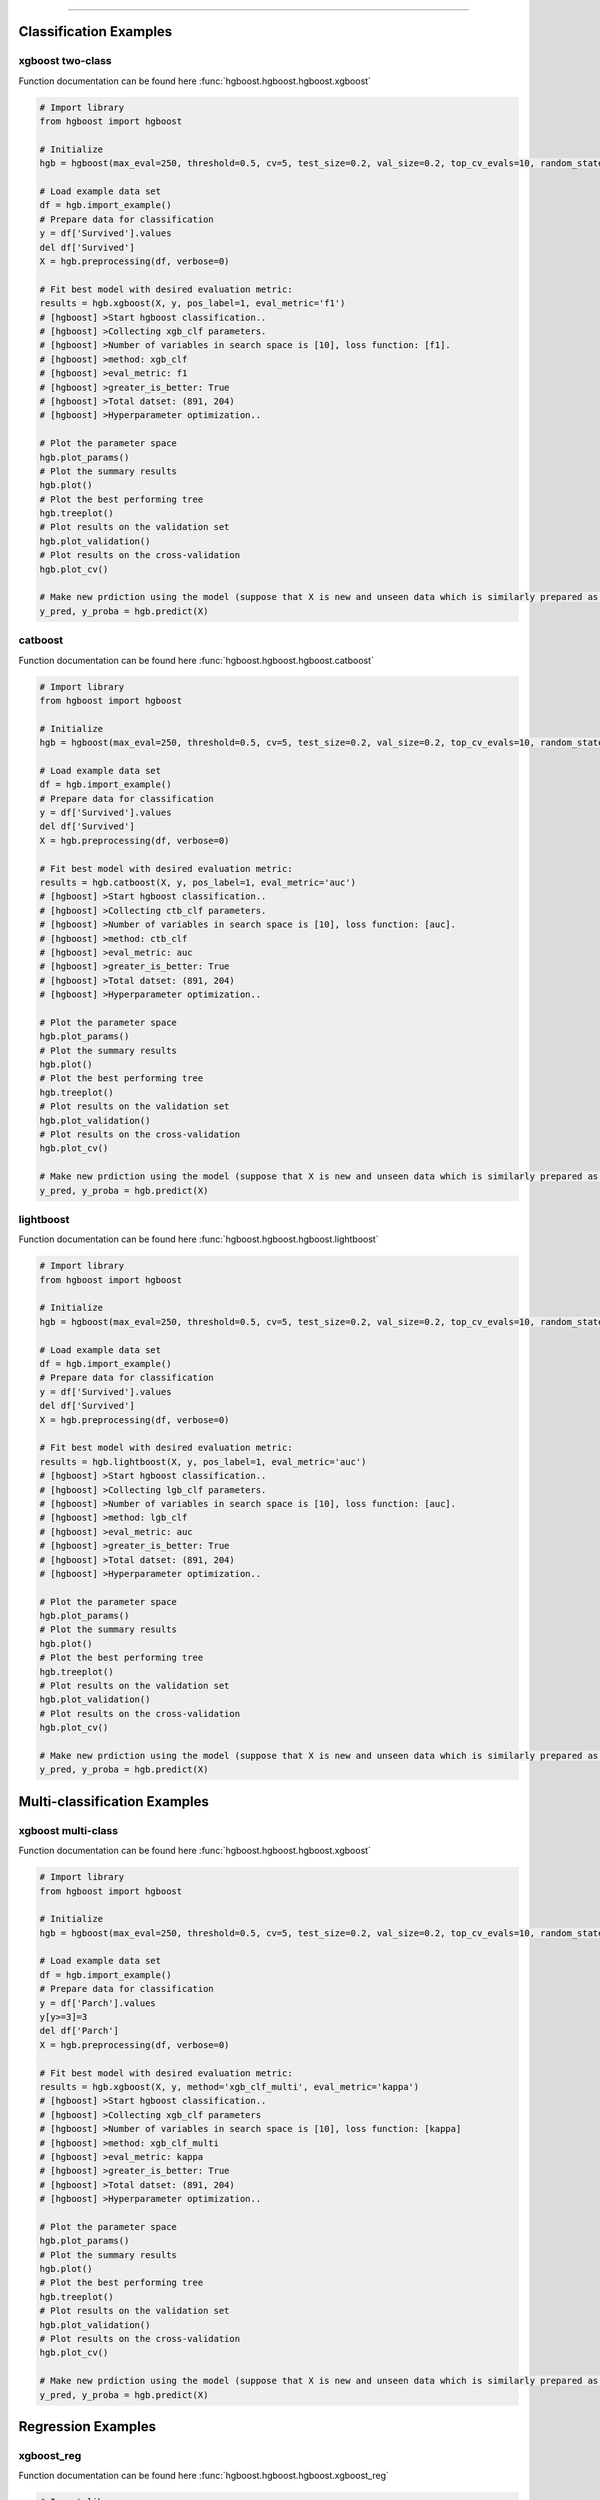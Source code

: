 .. _code_directive:

-------------------------------------

Classification Examples
''''''''''''''''''''''''

xgboost two-class
-------------------

Function documentation can be found here :func:`hgboost.hgboost.hgboost.xgboost`

.. code:: python

    # Import library
    from hgboost import hgboost
    
    # Initialize
    hgb = hgboost(max_eval=250, threshold=0.5, cv=5, test_size=0.2, val_size=0.2, top_cv_evals=10, random_state=None, verbose=3)

    # Load example data set    
    df = hgb.import_example()
    # Prepare data for classification
    y = df['Survived'].values
    del df['Survived']
    X = hgb.preprocessing(df, verbose=0)

    # Fit best model with desired evaluation metric:
    results = hgb.xgboost(X, y, pos_label=1, eval_metric='f1')
    # [hgboost] >Start hgboost classification..
    # [hgboost] >Collecting xgb_clf parameters.
    # [hgboost] >Number of variables in search space is [10], loss function: [f1].
    # [hgboost] >method: xgb_clf
    # [hgboost] >eval_metric: f1
    # [hgboost] >greater_is_better: True
    # [hgboost] >Total datset: (891, 204) 
    # [hgboost] >Hyperparameter optimization..

    # Plot the parameter space
    hgb.plot_params()
    # Plot the summary results
    hgb.plot()
    # Plot the best performing tree
    hgb.treeplot()
    # Plot results on the validation set
    hgb.plot_validation()
    # Plot results on the cross-validation
    hgb.plot_cv()

    # Make new prdiction using the model (suppose that X is new and unseen data which is similarly prepared as for the learning process)
    y_pred, y_proba = hgb.predict(X)


catboost
-------------

Function documentation can be found here :func:`hgboost.hgboost.hgboost.catboost`

.. code:: python

    # Import library
    from hgboost import hgboost
    
    # Initialize
    hgb = hgboost(max_eval=250, threshold=0.5, cv=5, test_size=0.2, val_size=0.2, top_cv_evals=10, random_state=None, verbose=3)

    # Load example data set    
    df = hgb.import_example()
    # Prepare data for classification
    y = df['Survived'].values
    del df['Survived']
    X = hgb.preprocessing(df, verbose=0)

    # Fit best model with desired evaluation metric:
    results = hgb.catboost(X, y, pos_label=1, eval_metric='auc')
    # [hgboost] >Start hgboost classification..
    # [hgboost] >Collecting ctb_clf parameters.
    # [hgboost] >Number of variables in search space is [10], loss function: [auc].
    # [hgboost] >method: ctb_clf
    # [hgboost] >eval_metric: auc
    # [hgboost] >greater_is_better: True
    # [hgboost] >Total datset: (891, 204) 
    # [hgboost] >Hyperparameter optimization..

    # Plot the parameter space
    hgb.plot_params()
    # Plot the summary results
    hgb.plot()
    # Plot the best performing tree
    hgb.treeplot()
    # Plot results on the validation set
    hgb.plot_validation()
    # Plot results on the cross-validation
    hgb.plot_cv()

    # Make new prdiction using the model (suppose that X is new and unseen data which is similarly prepared as for the learning process)
    y_pred, y_proba = hgb.predict(X)


lightboost
-------------

Function documentation can be found here :func:`hgboost.hgboost.hgboost.lightboost`

.. code:: python

    # Import library
    from hgboost import hgboost
    
    # Initialize
    hgb = hgboost(max_eval=250, threshold=0.5, cv=5, test_size=0.2, val_size=0.2, top_cv_evals=10, random_state=None, verbose=3)

    # Load example data set    
    df = hgb.import_example()
    # Prepare data for classification
    y = df['Survived'].values
    del df['Survived']
    X = hgb.preprocessing(df, verbose=0)

    # Fit best model with desired evaluation metric:
    results = hgb.lightboost(X, y, pos_label=1, eval_metric='auc')
    # [hgboost] >Start hgboost classification..
    # [hgboost] >Collecting lgb_clf parameters.
    # [hgboost] >Number of variables in search space is [10], loss function: [auc].
    # [hgboost] >method: lgb_clf
    # [hgboost] >eval_metric: auc
    # [hgboost] >greater_is_better: True
    # [hgboost] >Total datset: (891, 204) 
    # [hgboost] >Hyperparameter optimization..

    # Plot the parameter space
    hgb.plot_params()
    # Plot the summary results
    hgb.plot()
    # Plot the best performing tree
    hgb.treeplot()
    # Plot results on the validation set
    hgb.plot_validation()
    # Plot results on the cross-validation
    hgb.plot_cv()

    # Make new prdiction using the model (suppose that X is new and unseen data which is similarly prepared as for the learning process)
    y_pred, y_proba = hgb.predict(X)


Multi-classification Examples
''''''''''''''''''''''''''''''

xgboost multi-class
---------------------

Function documentation can be found here :func:`hgboost.hgboost.hgboost.xgboost`

.. code:: python

    # Import library
    from hgboost import hgboost
    
    # Initialize
    hgb = hgboost(max_eval=250, threshold=0.5, cv=5, test_size=0.2, val_size=0.2, top_cv_evals=10, random_state=None, verbose=3)

    # Load example data set    
    df = hgb.import_example()
    # Prepare data for classification
    y = df['Parch'].values
    y[y>=3]=3
    del df['Parch']
    X = hgb.preprocessing(df, verbose=0)

    # Fit best model with desired evaluation metric:
    results = hgb.xgboost(X, y, method='xgb_clf_multi', eval_metric='kappa')
    # [hgboost] >Start hgboost classification..
    # [hgboost] >Collecting xgb_clf parameters
    # [hgboost] >Number of variables in search space is [10], loss function: [kappa]
    # [hgboost] >method: xgb_clf_multi
    # [hgboost] >eval_metric: kappa
    # [hgboost] >greater_is_better: True
    # [hgboost] >Total datset: (891, 204)
    # [hgboost] >Hyperparameter optimization..

    # Plot the parameter space
    hgb.plot_params()
    # Plot the summary results
    hgb.plot()
    # Plot the best performing tree
    hgb.treeplot()
    # Plot results on the validation set
    hgb.plot_validation()
    # Plot results on the cross-validation
    hgb.plot_cv()

    # Make new prdiction using the model (suppose that X is new and unseen data which is similarly prepared as for the learning process)
    y_pred, y_proba = hgb.predict(X)


Regression Examples
''''''''''''''''''''''''

xgboost_reg
-------------------

Function documentation can be found here :func:`hgboost.hgboost.hgboost.xgboost_reg`

.. code:: python

    # Import library
    from hgboost import hgboost
    
    # Initialize
    hgb = hgboost(max_eval=250, threshold=0.5, cv=5, test_size=0.2, val_size=0.2, top_cv_evals=10, random_state=None)

    # Load example data set
    df = hgb.import_example()
    y = df['Age'].values
    del df['Age']
    I = ~np.isnan(y)
    X = hgb.preprocessing(df, verbose=0)
    X = X.loc[I,:]
    y = y[I]

    # Fit best model with desired evaluation metric:
    results = hgb.xgboost_reg(X, y, eval_metric='rmse')
    # [hgboost] >Start hgboost regression..
    # [hgboost] >Collecting xgb_reg parameters.
    # [hgboost] >Number of variables in search space is [10], loss function: [rmse].
    # [hgboost] >method: xgb_reg
    # [hgboost] >eval_metric: rmse
    # [hgboost] >greater_is_better: True
    # [hgboost] >Total datset: (891, 204) 
    # [hgboost] >Hyperparameter optimization..

    # Plot the parameter space
    hgb.plot_params()
    # Plot the summary results
    hgb.plot()
    # Plot the best performing tree
    hgb.treeplot()
    # Plot results on the validation set
    hgb.plot_validation()
    # Plot results on the cross-validation
    hgb.plot_cv()

    # Make new prdiction using the model (suppose that X is new and unseen data which is similarly prepared as for the learning process)
    y_pred, y_proba = hgb.predict(X)


lightboost_reg
-------------------

Function documentation can be found here :func:`hgboost.hgboost.hgboost.lightboost_reg`

.. code:: python

    # Import library
    from hgboost import hgboost
    
    # Initialize
    hgb = hgboost(max_eval=250, threshold=0.5, cv=5, test_size=0.2, val_size=0.2, top_cv_evals=10, random_state=None)

    # Load example data set
    df = hgb.import_example()
    y = df['Age'].values
    del df['Age']
    I = ~np.isnan(y)
    X = hgb.preprocessing(df, verbose=0)
    X = X.loc[I,:]
    y = y[I]

    # Fit best model with desired evaluation metric:
    results = hgb.lightboost_reg(X, y, eval_metric='rmse')
    # [hgboost] >Start hgboost regression..
    # [hgboost] >Collecting lgb_reg parameters.
    # [hgboost] >Number of variables in search space is [10], loss function: [rmse].
    # [hgboost] >method: lgb_reg
    # [hgboost] >eval_metric: rmse
    # [hgboost] >greater_is_better: True
    # [hgboost] >Total datset: (891, 204) 
    # [hgboost] >Hyperparameter optimization..

    # Plot the parameter space
    hgb.plot_params()
    # Plot the summary results
    hgb.plot()
    # Plot the best performing tree
    hgb.treeplot()
    # Plot results on the validation set
    hgb.plot_validation()
    # Plot results on the cross-validation
    hgb.plot_cv()

    # Make new prdiction using the model (suppose that X is new and unseen data which is similarly prepared as for the learning process)
    y_pred, y_proba = hgb.predict(X)


catboost_reg
-------------------

Function documentation can be found here :func:`hgboost.hgboost.hgboost.catboost_reg`

.. code:: python

    # Import library
    from hgboost import hgboost
    
    # Initialize
    hgb = hgboost(max_eval=250, threshold=0.5, cv=5, test_size=0.2, val_size=0.2, top_cv_evals=10, random_state=None)

    # Load example data set
    df = hgb.import_example()
    y = df['Age'].values
    del df['Age']
    I = ~np.isnan(y)
    X = hgb.preprocessing(df, verbose=0)
    X = X.loc[I,:]
    y = y[I]

    # Fit best model with desired evaluation metric:
    results = hgb.catboost_reg(X, y, eval_metric='rmse')
    # [hgboost] >Start hgboost regression..
    # [hgboost] >Collecting ctb_reg parameters.
    # [hgboost] >Number of variables in search space is [10], loss function: [rmse].
    # [hgboost] >method: ctb_reg
    # [hgboost] >eval_metric: rmse
    # [hgboost] >greater_is_better: True
    # [hgboost] >Total datset: (891, 204) 
    # [hgboost] >Hyperparameter optimization..

    # Plot the parameter space
    hgb.plot_params()
    # Plot the summary results
    hgb.plot()
    # Plot the best performing tree
    hgb.treeplot()
    # Plot results on the validation set
    hgb.plot_validation()
    # Plot results on the cross-validation
    hgb.plot_cv()

    # Make new prdiction using the model (suppose that X is new and unseen data which is similarly prepared as for the learning process)
    y_pred, y_proba = hgb.predict(X)


Ensemble Examples
''''''''''''''''''''''''

An ensemble is that each of the fitted models, such as xgboost, lightboost and catboost is even further combined into one function.
The results are usually superior compared to single models. However, the model complexity increases and training time too.
An ensemble can be created for both classification and the regression models.
The function documentation can be found here :func:`hgboost.hgboost.hgboost.ensemble`


Ensemble Classification
-------------------------

It can be seen from the results that the ensemble classifier performs superior compared to all indiviudal models.

.. code:: python

    # Import library
    from hgboost import hgboost

    # Initialize
    hgb = hgboost(max_eval=250, threshold=0.5, cv=5, test_size=0.2, val_size=0.2, top_cv_evals=10, random_state=None, verbose=3)
    
    # Import data
    df = hgb.import_example()
    y = df['Survived'].values
    del df['Survived']
    X = hgb.preprocessing(df, verbose=0)

    # Fit ensemble model using the three boosting methods. By default these are readily set.
    results = hgb.ensemble(X, y, pos_label=1)
    # [hgboost] >Create ensemble regression model..
    # [hgboost] >...
    # [hgboost] >Fit ensemble model with [soft] voting..
    # [hgboost] >Evalute [ensemble] model on independent validation dataset (179 samples, 20%)
    # [hgboost] >[Ensemble] [auc]: -0.9788 on independent validation dataset
    # [hgboost] >[xgb_clf]  [auc]: -0.8434 on independent validation dataset
    # [hgboost] >[ctb_clf]  [auc]: -0.8875 on independent validation dataset
    # [hgboost] >[lgb_clf]  [auc]: -0.8816 on independent validation dataset

    # use the predictor
    y_pred, y_proba = hgb.predict(X)

    # Plot
    hgb.plot_validation()


Ensemble Regression
-------------------------

It can be seen from the results that the ensemble classifier performs superior compared to all indiviudal models.

.. code:: python

    # Import library
    from hgboost import hgboost
    
    # Initialize
    hgb = hgboost(max_eval=250, threshold=0.5, cv=5, test_size=0.2, val_size=0.2, top_cv_evals=10, random_state=None)

    # Load example data set
    df = hgb.import_example()
    y = df['Age'].values
    del df['Age']
    I = ~np.isnan(y)
    X = hgb.preprocessing(df, verbose=0)
    X = X.loc[I,:]
    y = y[I]

    # Fit ensemble model using the three boosting methods:
    results = hgb.ensemble(X, y, methods=['xgb_reg','ctb_reg','lgb_reg'])
    # [hgboost] >Create ensemble regression model..
    # [hgboost] >...
    # [hgboost] >Evalute [ensemble] model on independent validation dataset (143 samples, 20%).
    # [hgboost] >[Ensemble] [rmse]: 64.62 on independent validation dataset
    # [hgboost] >[xgb_reg]  [rmse]: 172.2 on independent validation dataset
    # [hgboost] >[ctb_reg]  [rmse]: 183 on independent validation dataset
    # [hgboost] >[lgb_reg]  [rmse]: 205.9 on independent validation dataset

    # Make new prdiction using the model (suppose that X is new and unseen data which is similarly prepared as for the learning process)
    y_pred, y_proba = hgb.predict(X)

    # Plot
    hgb.plot_validation()


Plots
''''''''''''''''''''''''

For each model, the following 5 plots can be created:


plot_params
-------------------

Figure 1 depicts the density of the specific parameter values. As an example, the **gamma** parameter shows that most iterations converges towards value **0**.
This may indicate that this parameter with this value has an important role in the in computing the optimal loss.
Figure 2 depicts the iterations performed for hyper-optimization per parameter. In case of **colsample_bytree** we see a convergence towards the range [0.5-0.7].

In both figures, the parameters for all fitted models are plotted together with the **best** performing models with and without the **k-fold crossvalidation**.
In addition, we also plot the top n performing models. The top performing models can be usefull to deeper examine the used parameter.

Function documentation can be found here :func:`hgboost.hgboost.hgboost.plot_params`

.. code:: python

    # Plot the parameter space
    hgb.plot_params()


.. |figS1| image:: ../figs/plot_params_clf_1.png
.. |figS2| image:: ../figs/plot_params_clf_2.png

.. table:: Parameter plot
   :align: center

   +----------+
   | |figS1|  |
   +----------+
   | |figS2|  |
   +----------+



plot summary
-------------------

This figure exists out of two subfigures. The top figure depicts all evaluated models with the loss score.
The **best** performing models with and without the **k-fold crossvalidation** are depicted together with the top n performing models.
The bottom figure depicts the train and test-error.
Function documentation can be found here :func:`hgboost.hgboost.hgboost.plot`

.. code:: python

    # Plot the summary results
    hgb.plot()


.. |figS3| image:: ../figs/plot_clf.png

.. table:: Summary plot of the results.
   :align: center

   +----------+
   | |figS3|  |
   +----------+


treeplot
-------------------

Function documentation can be found here :func:`hgboost.hgboost.hgboost.treeplot`

.. code:: python

    # Plot the best performing tree
    hgb.treeplot()

.. |figS4| image:: ../figs/treeplot_clf_1.png
.. |figS5| image:: ../figs/treeplot_clf_2.png

.. table:: Best performing tree.
   :align: center

   +----------+
   | |figS4|  |
   +----------+
   | |figS5|  |
   +----------+


plot_validation
-------------------

Function documentation can be found here :func:`hgboost.hgboost.hgboost.plot_validation`

.. code:: python

    # Plot results on the validation set
    hgb.plot_validation()


.. |figS6| image:: ../figs/plot_validation_clf_1.png

.. table:: Results on the validation set.
   :align: center

   +----------+
   | |figS6|  |
   +----------+


.. |figS7| image:: ../figs/plot_validation_clf_2.png
.. |figS8| image:: ../figs/plot_validation_clf_3.png

.. table:: Results on the validation set.
   :align: center

   +----------+----------+
   | |figS7|  | |figS8|  |
   +----------+----------+


plot_cv
-------------------

Function documentation can be found here :func:`hgboost.hgboost.hgboost.plot_cv`

.. code:: python

    # Plot results on the cross-validation
    hgb.plot_cv()

.. |figS9| image:: ../figs/plot_cv_clf.png

.. table:: results on the cross-validation.
   :align: center

   +----------+
   | |figS9|  |
   +----------+
